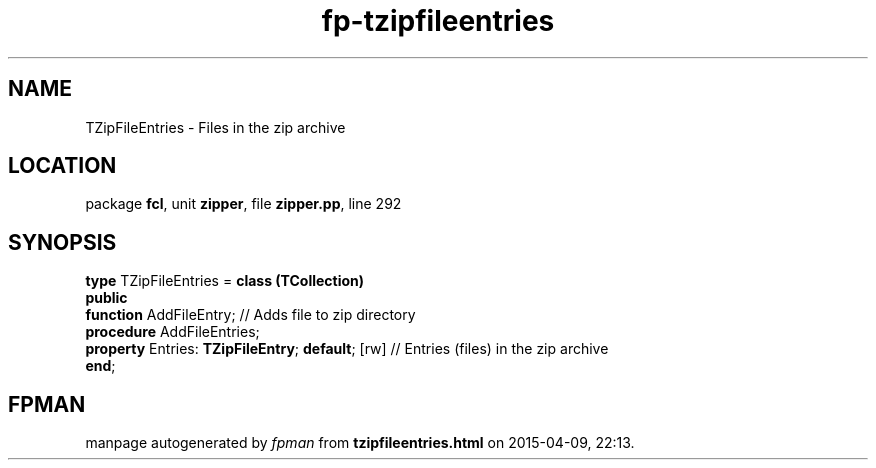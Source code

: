 .\" file autogenerated by fpman
.TH "fp-tzipfileentries" 3 "2014-03-14" "fpman" "Free Pascal Programmer's Manual"
.SH NAME
TZipFileEntries - Files in the zip archive
.SH LOCATION
package \fBfcl\fR, unit \fBzipper\fR, file \fBzipper.pp\fR, line 292
.SH SYNOPSIS
\fBtype\fR TZipFileEntries = \fBclass (TCollection)\fR
.br
\fBpublic\fR
  \fBfunction\fR AddFileEntry;                         // Adds file to zip directory
  \fBprocedure\fR AddFileEntries;
  \fBproperty\fR Entries: \fBTZipFileEntry\fR; \fBdefault\fR; [rw] // Entries (files) in the zip archive
.br
\fBend\fR;
.SH FPMAN
manpage autogenerated by \fIfpman\fR from \fBtzipfileentries.html\fR on 2015-04-09, 22:13.

